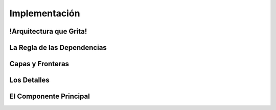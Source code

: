 Implementación
##############


!Arquitectura que Grita!
************************


La Regla de las Dependencias
****************************


Capas y Fronteras
*****************


Los Detalles
************


El Componente Principal
***********************
